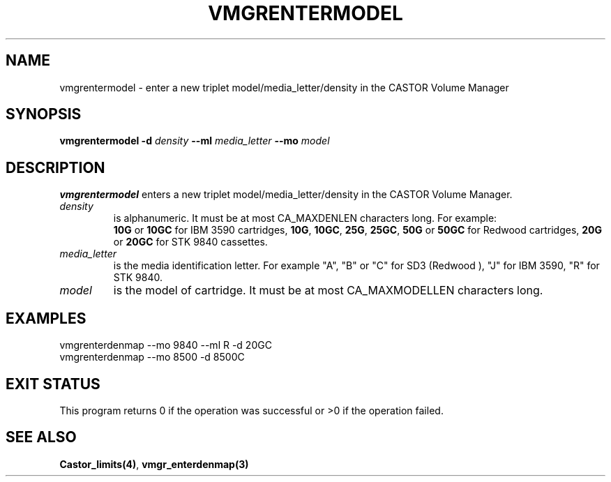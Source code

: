 .\" @(#)$RCSfile: vmgrenterdenmap.man,v $ $Revision: 1.1 $ $Date: 2000/03/07 08:38:49 $ CERN IT-PDP/DM Jean-Philippe Baud
.\" Copyright (C) 2000 by CERN/IT/PDP/DM
.\" All rights reserved
.\"
.TH VMGRENTERMODEL 1 "$Date: 2000/03/07 08:38:49 $" CASTOR "vmgr Administrator Commands"
.SH NAME
vmgrentermodel \- enter a new triplet model/media_letter/density in the CASTOR
Volume Manager
.SH SYNOPSIS
.B vmgrentermodel
.BI -d " density"
.BI --ml " media_letter"
.BI --mo " model"
.SH DESCRIPTION
.B vmgrentermodel
enters a new triplet model/media_letter/density in the CASTOR Volume Manager.
.TP
.I density
is alphanumeric. It must be at most CA_MAXDENLEN characters long.
For example:
.br
.B 10G
or
.B 10GC
for IBM 3590 cartridges,
.BR 10G ,
.BR 10GC ,
.BR 25G ,
.BR 25GC ,
.B 50G
or
.B 50GC
for Redwood cartridges,
.B 20G
or
.B 20GC
for STK 9840 cassettes.
.TP
.I media_letter
is the media identification letter. For example "A", "B" or "C" for SD3 (Redwood
),
"J" for IBM 3590, "R" for STK 9840.
.TP
.I model
is the model of cartridge.
It must be at most CA_MAXMODELLEN characters long.
.SH EXAMPLES
.nf
.ft CW
vmgrenterdenmap --mo 9840 --ml R -d 20GC
vmgrenterdenmap --mo 8500 -d 8500C
.ft
.fi
.SH EXIT STATUS
This program returns 0 if the operation was successful or >0 if the operation
failed.
.SH SEE ALSO
.BR Castor_limits(4) ,
.B vmgr_enterdenmap(3)
